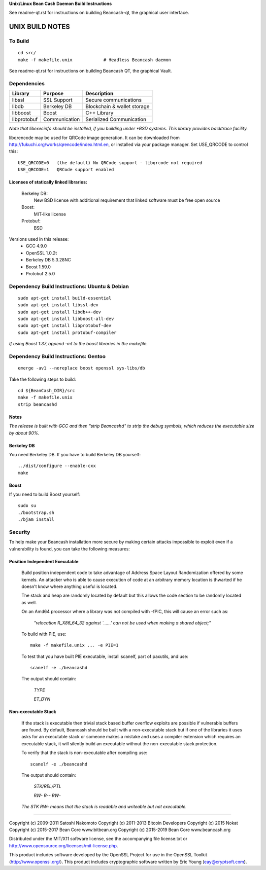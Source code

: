 **Unix/Linux Bean Cash Daemon Build Instructions**

See readme-qt.rst for instructions on building Beancash-qt, the
graphical user interface.


UNIX BUILD NOTES
================

To Build
--------

::

  cd src/
  make -f makefile.unix            # Headless Beancash daemon

See readme-qt.rst for instructions on building Beancash QT,
the graphical Vault.

Dependencies
------------

+------------+------------------+-------------------------------+
| Library    | Purpose          | Description                   |
+============+==================+===============================+
| libssl     | SSL Support      | Secure communications         |
+------------+------------------+-------------------------------+
| libdb      | Berkeley DB      | Blockchain & wallet storage   |
+------------+------------------+-------------------------------+
| libboost   | Boost            | C++ Library                   |
+------------+------------------+-------------------------------+
| libprotobuf| Communication    | Serialized Communication      |
+------------+------------------+-------------------------------+


*Note that libexecinfo should be installed, if you building under *BSD systems. 
This library provides backtrace facility.*

libqrencode may be used for QRCode image generation. It can be downloaded
from http://fukuchi.org/works/qrencode/index.html.en, or installed via
your package manager. Set USE_QRCODE to control this:

::

 USE_QRCODE=0   (the default) No QRCode support - libqrcode not required
 USE_QRCODE=1   QRCode support enabled

Licenses of statically linked libraries:
~~~~~~~~~~~~~~~~~~~~~~~~~~~~~~~~~~~~~~~~

 Berkeley DB:
    New BSD license with additional requirement that linked software must be free open source
    
 Boost:
    MIT-like license
    
 Protobuf:
    BSD

Versions used in this release:
 + GCC           4.9.0
 + OpenSSL       1.0.2t
 + Berkeley DB   5.3.28NC
 + Boost         1.59.0
 + Protobuf      2.5.0


Dependency Build Instructions: Ubuntu & Debian
----------------------------------------------
::

  sudo apt-get install build-essential
  sudo apt-get install libssl-dev
  sudo apt-get install libdb++-dev
  sudo apt-get install libboost-all-dev
  sudo apt-get install libprotobuf-dev
  sudo apt-get install protobuf-compiler



*If using Boost 1.37, append -mt to the boost libraries in the makefile.*


Dependency Build Instructions: Gentoo
-------------------------------------
::

  emerge -av1 --noreplace boost openssl sys-libs/db

Take the following steps to build:
::

 cd ${BeanCash_DIR}/src
 make -f makefile.unix
 strip beancashd


Notes
~~~~~
*The release is built with GCC and then "strip Beancashd" to strip the debug
symbols, which reduces the executable size by about 90%.*



Berkeley DB
~~~~~~~~~~~

You need Berkeley DB. If you have to build Berkeley DB yourself:
::

  ../dist/configure --enable-cxx
  make


Boost
~~~~~

If you need to build Boost yourself:
::

  sudo su
  ./bootstrap.sh
  ./bjam install


Security
--------
To help make your Beancash installation more secure by making certain attacks impossible to exploit even if a vulnerability is found, you can take the following measures:

Position Independent Executable
~~~~~~~~~~~~~~~~~~~~~~~~~~~~~~~

    Build position independent code to take advantage of Address Space Layout Randomization offered by some kernels. An attacker who is able to cause execution of code at an arbitrary memory location is thwarted if he doesn't know where anything useful is located.
    
    The stack and heap are randomly located by default but this allows the code section to be randomly located as well.

    On an Amd64 processor where a library was not compiled with -fPIC, this will cause an error such as: 
    
      *"relocation R_X86_64_32 against `......' can not be used when making a shared object;"*

    To build with PIE, use:
    ::
    
      make -f makefile.unix ... -e PIE=1

    To test that you have built PIE executable, install scanelf, part of paxutils, and use:
    ::
    
      scanelf -e ./beancashd

    The output should contain:
    
     *TYPE*
     
     *ET_DYN*

Non-executable Stack
~~~~~~~~~~~~~~~~~~~~
    If the stack is executable then trivial stack based buffer overflow exploits are possible if vulnerable buffers are found. By default, Beancash should be built with a non-executable stack but if one of the libraries it uses asks for an executable stack or someone makes a mistake and uses a compiler extension which requires an executable stack, it will silently build an executable without the non-executable stack protection.

    To verify that the stack is non-executable after compiling use:
    ::
    
      scanelf -e ./beancashd

    The output should contain:
    
      *STK/REL/PTL*
      
      *RW- R-- RW*-

    *The STK RW- means that the stack is readable and writeable but not executable.*
 
------------------------------------------------------------------------------------
 
Copyright (c) 2009-2011 Satoshi Nakomoto
Copyright (c) 2011-2013 Bitcoin Developers
Copyright (c) 2015 Nokat
Copyright (c) 2015-2017 Bean Core www.bitbean.org
Copyright (c) 2015-2019 Bean Core www.beancash.org

Distributed under the MIT/X11 software license, see the accompanying file license.txt or http://www.opensource.org/licenses/mit-license.php. 

This product includes software developed by the OpenSSL Project for use in the OpenSSL Toolkit (http://www.openssl.org/).  This product includes cryptographic software written by Eric Young (eay@cryptsoft.com).

